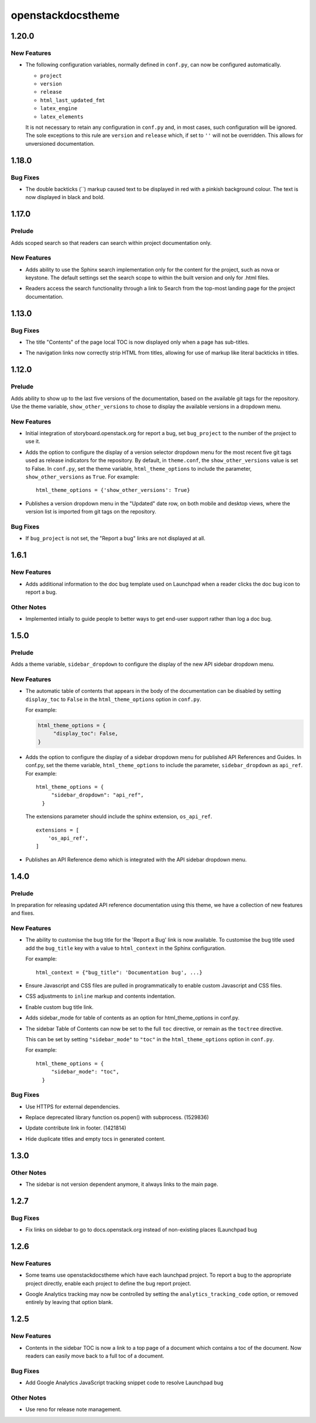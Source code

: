 ==================
openstackdocstheme
==================

.. _openstackdocstheme_1.20.0:

1.20.0
======

.. _openstackdocstheme_1.20.0_New Features:

New Features
------------

.. releasenotes/notes/autoconfigure-settings-7083fdeeb121da89.yaml @ b'3c8b2a698864afea55bf2247d6c50baadaf4fb72'

- The following configuration variables, normally defined in ``conf.py``,
  can now be configured automatically.
  
  - ``project``
  - ``version``
  - ``release``
  - ``html_last_updated_fmt``
  - ``latex_engine``
  - ``latex_elements``
  
  It is not necessary to retain any configuration in ``conf.py`` and, in most
  cases, such configuration will be ignored. The sole exceptions to this rule
  are ``version`` and ``release`` which, if set to ``''`` will not be
  overridden. This allows for unversioned documentation.


.. _openstackdocstheme_1.18.0:

1.18.0
======

.. _openstackdocstheme_1.18.0_Bug Fixes:

Bug Fixes
---------

.. releasenotes/notes/double-backticks-not-red-5ce6dbc828221929.yaml @ b'e99cf6d96c0c79805ad2c155948e55d89704ce90'

- The double backticks (``) markup caused text to be displayed in red with
  a pinkish background colour. The text is now displayed in black and bold.


.. _openstackdocstheme_1.17.0:

1.17.0
======

.. _openstackdocstheme_1.17.0_Prelude:

Prelude
-------

.. releasenotes/notes/local-project-search-e6f00a84f2eed0a6.yaml @ b'a5ceb6f15d3d0a177efd016aad5e148d42f50247'

Adds scoped search so that readers can search within project documentation only.


.. _openstackdocstheme_1.17.0_New Features:

New Features
------------

.. releasenotes/notes/local-project-search-e6f00a84f2eed0a6.yaml @ b'a5ceb6f15d3d0a177efd016aad5e148d42f50247'

- Adds ability to use the Sphinx search implementation only for the content
  for the project, such as nova or keystone. The default settings set the
  search scope to within the built version and only for .html files.

.. releasenotes/notes/local-project-search-e6f00a84f2eed0a6.yaml @ b'a5ceb6f15d3d0a177efd016aad5e148d42f50247'

- Readers access the search functionality through a link to Search from the top-most landing page for the project documentation.


.. _openstackdocstheme_1.13.0:

1.13.0
======

.. _openstackdocstheme_1.13.0_Bug Fixes:

Bug Fixes
---------

.. releasenotes/notes/do-not-display-local-toc-title-without-subtitles-4e1fc48705d66289.yaml @ b'd9bc11a97920bc1eeb1dba394f4fef6be502eed3'

- The title "Contents" of the page local TOC is now displayed
  only when a page has sub-titles.

.. releasenotes/notes/strip-html-tags-from-navigation-titles-929c92a339413015.yaml @ b'd727e522b910e29b245d394cb8199a67477dd157'

- The navigation links now correctly strip HTML from titles, allowing for
  use of markup like literal backticks in titles.


.. _openstackdocstheme_1.12.0:

1.12.0
======

.. _openstackdocstheme_1.12.0_Prelude:

Prelude
-------

.. releasenotes/notes/version-dropdown-1aa39974f524dd75.yaml @ b'1b63fd10c5e2f4cbca91661eec5dabd682da7606'

Adds ability to show up to the last five versions of the documentation, based on the available git tags for the repository. Use the theme variable, ``show_other_versions`` to chose to display the available versions in a dropdown menu.


.. _openstackdocstheme_1.12.0_New Features:

New Features
------------

.. releasenotes/notes/storyboard-5f67da8941aec6ae.yaml @ b'9a6159a529d9f7951c29844d5d5d8d84d718c8a3'

- Initial integration of storyboard.openstack.org for report a bug, set ``bug_project`` to the number of the project to use it.

.. releasenotes/notes/version-dropdown-1aa39974f524dd75.yaml @ b'1b63fd10c5e2f4cbca91661eec5dabd682da7606'

- Adds the option to configure the display of a version selector dropdown
  menu for the most recent five git tags used as release indicators for the repository.
  By default, in ``theme.conf``, the ``show_other_versions`` value is set to
  False.
  In ``conf.py``, set the theme variable, ``html_theme_options`` to
  include the parameter, ``show_other_versions`` as ``True``. For
  example:
  
  ::
  
    html_theme_options = {'show_other_versions': True}

.. releasenotes/notes/version-dropdown-1aa39974f524dd75.yaml @ b'1b63fd10c5e2f4cbca91661eec5dabd682da7606'

- Publishes a version dropdown menu in the "Updated" date row, on both mobile and desktop views, where the version list is imported from git tags on the repository.


.. _openstackdocstheme_1.12.0_Bug Fixes:

Bug Fixes
---------

.. releasenotes/notes/bug_project-d26160cfe5324694.yaml @ b'a713646d06a75ebbca7106813d807dbf4e8b4876'

- If ``bug_project`` is not set, the "Report a bug" links are not displayed at all.


.. _openstackdocstheme_1.6.1:

1.6.1
=====

.. _openstackdocstheme_1.6.1_New Features:

New Features
------------

.. releasenotes/notes/doc-bug-template-7234e7f00e0ff599.yaml @ b'58823b338cbeffeacce5b524269a5e6f194bbce9'

- Adds additional information to the doc bug template used on Launchpad when a reader clicks the doc bug icon to report a bug.


.. _openstackdocstheme_1.6.1_Other Notes:

Other Notes
-----------

.. releasenotes/notes/doc-bug-template-7234e7f00e0ff599.yaml @ b'58823b338cbeffeacce5b524269a5e6f194bbce9'

- Implemented intially to guide people to better ways to get end-user support rather than log a doc bug.


.. _openstackdocstheme_1.5.0:

1.5.0
=====

.. _openstackdocstheme_1.5.0_Prelude:

Prelude
-------

.. releasenotes/notes/sidebar_dropdown_apiref-993b4dba4c0369f6.yaml @ b'47149987c169976d8cd4bc34c1f2d7bb02874cc0'

Adds a theme variable, ``sidebar_dropdown`` to configure the display of the new API sidebar dropdown menu.


.. _openstackdocstheme_1.5.0_New Features:

New Features
------------

.. releasenotes/notes/allow-disabling-toc-in-body-d98d3a6e633fa28e.yaml @ b'59072440ab4e44b3e14d3cf6069751e28161503b'

- The automatic table of contents that appears in the body of the
  documentation can be disabled by setting ``display_toc`` to ``False`` in
  the ``html_theme_options`` option in ``conf.py``.
  
  For example:
  
  .. code-block:: python
  
    html_theme_options = {
         "display_toc": False,
    }

.. releasenotes/notes/sidebar_dropdown_apiref-993b4dba4c0369f6.yaml @ b'47149987c169976d8cd4bc34c1f2d7bb02874cc0'

- Adds the option to configure the display of a sidebar dropdown
  menu for published API References and Guides.
  In conf.py, set the theme variable, ``html_theme_options`` to
  include the parameter, ``sidebar_dropdown`` as ``api_ref``. For
  example:
  
  ::
  
    html_theme_options = {
         "sidebar_dropdown": "api_ref",
      }
  
  The extensions parameter should include the sphinx extension,
  ``os_api_ref``.
  
  ::
  
    extensions = [
        'os_api_ref',
    ]

.. releasenotes/notes/sidebar_dropdown_apiref-993b4dba4c0369f6.yaml @ b'47149987c169976d8cd4bc34c1f2d7bb02874cc0'

- Publishes an API Reference demo which is integrated with the API sidebar dropdown menu.


.. _openstackdocstheme_1.4.0:

1.4.0
=====

.. _openstackdocstheme_1.4.0_Prelude:

Prelude
-------

.. releasenotes/notes/custom-bug-link-ec64bdf9ce357d16.yaml @ b'16c47a00a8c7803debfba8ea8af792b9bd94eaf6'

In preparation for releasing updated API reference documentation using this theme, we have a collection of new features and fixes.


.. _openstackdocstheme_1.4.0_New Features:

New Features
------------

.. releasenotes/notes/bug-title-fdbefea0408e2cbf.yaml @ b'13bd97688aa51d6b3a292f0c97b7f1e3ea7cb120'

- The ability to customise the bug title for the 'Report a Bug'
  link is now available. To customise the bug title used add
  the ``bug_title`` key with a value to ``html_context`` in the
  Sphinx configuration.
  
  For example:
  
  ::
  
    html_context = {"bug_title": 'Documentation bug', ...}

.. releasenotes/notes/custom-bug-link-ec64bdf9ce357d16.yaml @ b'16c47a00a8c7803debfba8ea8af792b9bd94eaf6'

- Ensure Javascript and CSS files are pulled in programmatically to enable custom Javascript and CSS files.

.. releasenotes/notes/custom-bug-link-ec64bdf9ce357d16.yaml @ b'16c47a00a8c7803debfba8ea8af792b9bd94eaf6'

- CSS adjustments to ``inline`` markup and contents indentation.

.. releasenotes/notes/custom-bug-link-ec64bdf9ce357d16.yaml @ b'16c47a00a8c7803debfba8ea8af792b9bd94eaf6'

- Enable custom bug title link.

.. releasenotes/notes/custom-bug-link-ec64bdf9ce357d16.yaml @ b'16c47a00a8c7803debfba8ea8af792b9bd94eaf6'

- Adds sidebar_mode for table of contents as an option for html_theme_options in conf.py.

.. releasenotes/notes/side-bar-config-d7e66388e252cadf.yaml @ b'75e8fc6e800b0da5b152de64cbce79f47c6938d6'

- The sidebar Table of Contents can now be set to the full ``toc`` directive,
  or remain as the ``toctree`` directive.
  
  This can be set by setting ``"sidebar_mode"`` to ``"toc"`` in the
  ``html_theme_options`` option in ``conf.py``.
  
  For example:
  
  ::
  
    html_theme_options = {
         "sidebar_mode": "toc",
      }


.. _openstackdocstheme_1.4.0_Bug Fixes:

Bug Fixes
---------

.. releasenotes/notes/custom-bug-link-ec64bdf9ce357d16.yaml @ b'16c47a00a8c7803debfba8ea8af792b9bd94eaf6'

- Use HTTPS for external dependencies.

.. releasenotes/notes/custom-bug-link-ec64bdf9ce357d16.yaml @ b'16c47a00a8c7803debfba8ea8af792b9bd94eaf6'

- Replace deprecated library function os.popen() with subprocess. (1529836)

.. releasenotes/notes/custom-bug-link-ec64bdf9ce357d16.yaml @ b'16c47a00a8c7803debfba8ea8af792b9bd94eaf6'

- Update contribute link in footer. (1421814)

.. releasenotes/notes/custom-bug-link-ec64bdf9ce357d16.yaml @ b'16c47a00a8c7803debfba8ea8af792b9bd94eaf6'

- Hide duplicate titles and empty tocs in generated content.


.. _openstackdocstheme_1.3.0:

1.3.0
=====

.. _openstackdocstheme_1.3.0_Other Notes:

Other Notes
-----------

.. releasenotes/notes/norelease-ccd7722c078a73a2.yaml @ b'acbab4cd804c7b4e43572be52106a1bb7c0e439a'

- The sidebar is not version dependent anymore, it always links to the main page.


.. _openstackdocstheme_1.2.7:

1.2.7
=====

.. _openstackdocstheme_1.2.7_Bug Fixes:

Bug Fixes
---------

.. releasenotes/notes/sidebarlinks-db0a8463f32ab95d.yaml @ b'343e6bf59501e416877fc547efdcde327ec31ad0'

- Fix links on sidebar to go to docs.openstack.org instead of non-existing places (Launchpad bug


.. _openstackdocstheme_1.2.6:

1.2.6
=====

.. _openstackdocstheme_1.2.6_New Features:

New Features
------------

.. releasenotes/notes/bug-project-e9ff50f6149d2be1.yaml @ b'119f9888b9d4832a976c440f517043d946cd833c'

- Some teams use openstackdocstheme which have each launchpad project. To report a bug to the appropriate project directly, enable each project to define the bug report project.

.. releasenotes/notes/disable_analytics-45d98d6fab71d2b1.yaml @ b'89b0475539ac6763baa27f5fc334639ee3853ebf'

- Google Analytics tracking may now be controlled by setting the ``analytics_tracking_code`` option, or removed entirely by leaving that option blank.


.. _openstackdocstheme_1.2.5:

1.2.5
=====

.. _openstackdocstheme_1.2.5_New Features:

New Features
------------

.. releasenotes/notes/sidebar-top-page-link-252532ddf42a5acf.yaml @ b'9ad2bfb2713e090ac98f43315b080fa53bfadf2d'

- Contents in the sidebar TOC is now a link to a top page of a document which contains a toc of the document. Now readers can easily move back to a full toc of a document.


.. _openstackdocstheme_1.2.5_Bug Fixes:

Bug Fixes
---------

.. releasenotes/notes/lp1516819-b4bb7b0f10004cef.yaml @ b'f235ad6b54fb24432a713094201b3c6e372ccb2c'

- Add Google Analytics JavaScript tracking snippet code to resolve Launchpad bug


.. _openstackdocstheme_1.2.5_Other Notes:

Other Notes
-----------

.. releasenotes/notes/add-reno-8da9bd3ccb7bbeab.yaml @ b'7ab7dbe186e7c8ae37175b6388ba764faf3ccc21'

- Use reno for release note management.

